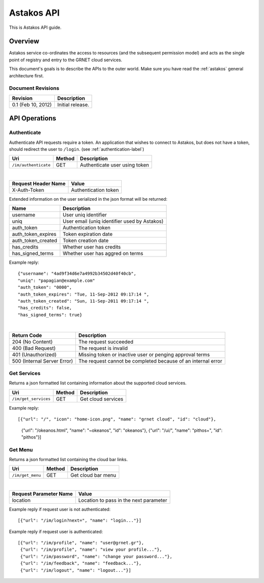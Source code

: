 Astakos API 
===========

This is Astakos API guide.

Overview
--------


Astakos service co-ordinates the access to resources (and the subsequent
permission model) and acts as the single point of registry and entry to the
GRNET cloud services.

This document's goals is to describe the APIs to the outer world.
Make sure you have read the :ref:`astakos` general architecture first.

Document Revisions
^^^^^^^^^^^^^^^^^^

=========================  ================================
Revision                   Description
=========================  ================================
0.1 (Feb 10, 2012)         Initial release.
=========================  ================================

API Operations
--------------

.. _authenticate-api-label:

Authenticate
^^^^^^^^^^^^

Authenticate API requests require a token. An application that wishes to connect to Astakos, but does not have a token, should redirect the user to ``/login``. (see :ref:`authentication-label`)

==================== =========  ==================
Uri                  Method     Description
==================== =========  ==================
``/im/authenticate`` GET        Authenticate user using token
==================== =========  ==================

|

====================  ===========================
Request Header Name   Value
====================  ===========================
X-Auth-Token          Authentication token
====================  ===========================

Extended information on the user serialized in the json format will be returned:

===========================  ============================
Name                         Description
===========================  ============================
username                     User uniq identifier
uniq                         User email (uniq identifier used by Astakos)
auth_token                   Authentication token
auth_token_expires           Token expiration date
auth_token_created           Token creation date
has_credits                  Whether user has credits
has_signed_terms             Whether user has aggred on terms
===========================  ============================

Example reply:

::

  {"username": "4ad9f34d6e7a4992b34502d40f40cb",
  "uniq": "papagian@example.com"
  "auth_token": "0000",
  "auth_token_expires": "Tue, 11-Sep-2012 09:17:14 ",
  "auth_token_created": "Sun, 11-Sep-2011 09:17:14 ",
  "has_credits": false,
  "has_signed_terms": true}

|

=========================== =====================
Return Code                 Description
=========================== =====================
204 (No Content)            The request succeeded
400 (Bad Request)           The request is invalid
401 (Unauthorized)          Missing token or inactive user or penging approval terms
500 (Internal Server Error) The request cannot be completed because of an internal error
=========================== =====================

Get Services
^^^^^^^^^^^^

Returns a json formatted list containing information about the supported cloud services.

==================== =========  ==================
Uri                  Method     Description
==================== =========  ==================
``/im/get_services`` GET        Get cloud services
==================== =========  ==================

Example reply:

::

[{"url": "/", "icon": "home-icon.png", "name": "grnet cloud", "id": "cloud"},
 {"url": "/okeanos.html", "name": "~okeanos", "id": "okeanos"},
 {"url": "/ui/", "name": "pithos+", "id": "pithos"}]
 
Get Menu
^^^^^^^^

Returns a json formatted list containing the cloud bar links. 

==================== =========  ==================
Uri                  Method     Description
==================== =========  ==================
``/im/get_menu``     GET        Get cloud bar menu
==================== =========  ==================

|

======================  =========================
Request Parameter Name  Value
======================  =========================
location                Location to pass in the next parameter
======================  =========================

Example reply if request user is not authenticated:

::

[{"url": "/im/login?next=", "name": "login..."}]

Example reply if request user is authenticated::

    [{"url": "/im/profile", "name": "user@grnet.gr"},
     {"url": "/im/profile", "name": "view your profile..."},
     {"url": "/im/password", "name": "change your password..."},
     {"url": "/im/feedback", "name": "feedback..."},
     {"url": "/im/logout", "name": "logout..."}]




